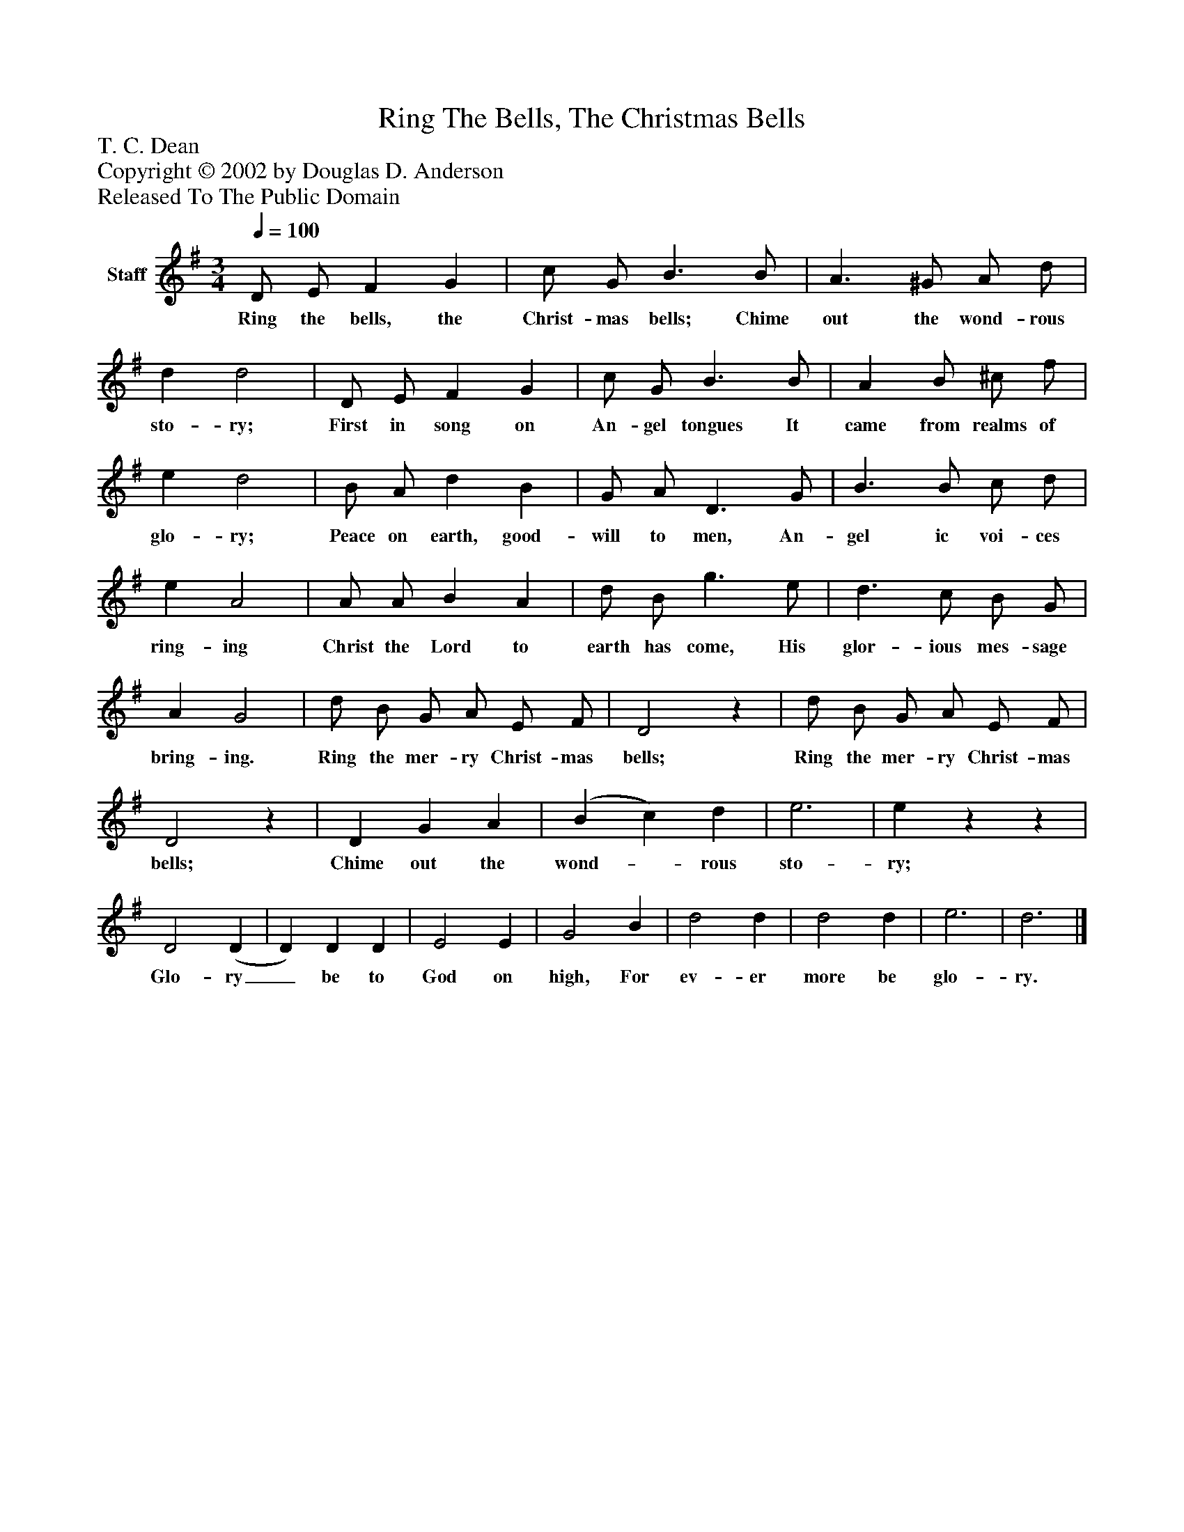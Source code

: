 %%abc-creator mxml2abc 1.4
%%abc-version 2.0
%%continueall true
%%titletrim true
%%titleformat A-1 T C1, Z-1, S-1
X: 0
T: Ring The Bells, The Christmas Bells
Z: T. C. Dean
Z: Copyright © 2002 by Douglas D. Anderson
Z: Released To The Public Domain
L: 1/4
M: 3/4
Q: 1/4=100
V: P1 name="Staff"
%%MIDI program 1 19
K: G
[V: P1]  D/ E/ F G | c/ G/ B3/ B/ | A3/ ^G/ A/ d/ | d d2 | D/ E/ F G | c/ G/ B3/ B/ | A B/ ^c/ f/ | e d2 | B/ A/ d B | G/ A/ D3/ G/ | B3/ B/ c/ d/ | e A2 | A/ A/ B A | d/ B/ g3/ e/ | d3/ c/ B/ G/ | A G2 | d/ B/ G/ A/ E/ F/ | D2z | d/ B/ G/ A/ E/ F/ | D2z | D G A | (B c) d | e3 | ezz | D2 (D | D) D D | E2 E | G2 B | d2 d | d2 d | e3 | d3|]
w: Ring the bells, the Christ- mas bells; Chime out the wond- rous sto- ry; First in song on An- gel tongues It came from realms of glo- ry; Peace on earth, good- will to men, An- gel ic voi- ces ring- ing Christ the Lord to earth has come, His glor- ious mes- sage bring- ing. Ring the mer- ry Christ- mas bells; Ring the mer- ry Christ- mas bells; Chime out the wond-_ rous sto- ry; Glo- ry_ be to God on high, For ev- er more be glo- ry.

